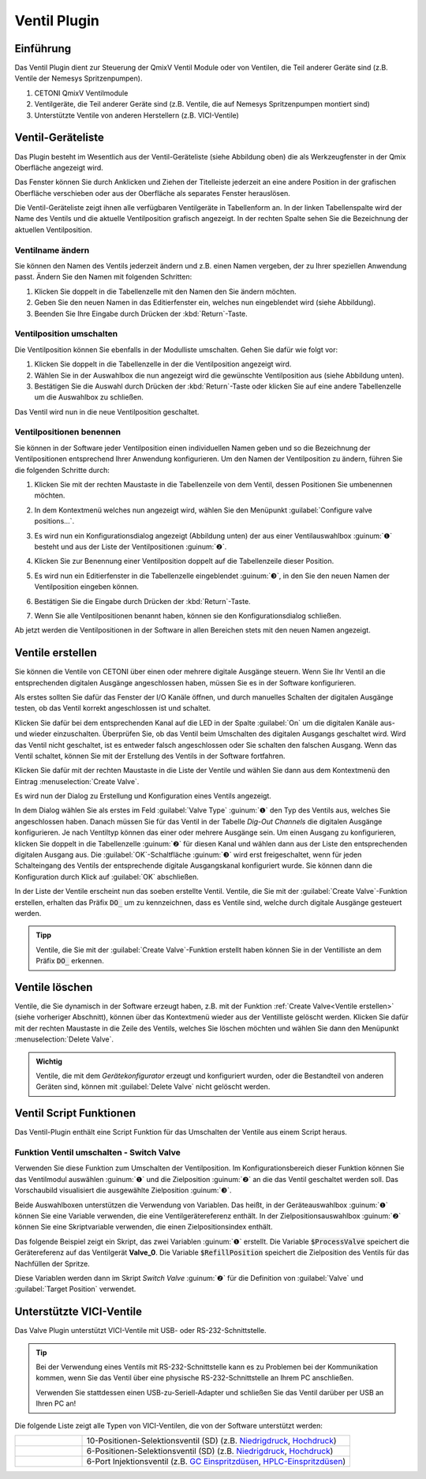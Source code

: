Ventil Plugin
==================

Einführung
----------

Das Ventil Plugin dient zur Steuerung der QmixV Ventil Module oder von
Ventilen, die Teil anderer Geräte sind (z.B. Ventile der Nemesys
Spritzenpumpen).

.. image:: Pictures/valve_devices_numbered.jpg
   :alt:  QmixV Ventil-Geräteliste

.. rst-class:: guinums

#. CETONI QmixV Ventilmodule
#. Ventilgeräte, die Teil anderer Geräte sind (z.B. Ventile, die auf Nemesys 
   Spritzenpumpen montiert sind)
#. Unterstützte Ventile von anderen Herstellern (z.B. VICI-Ventile)      

Ventil-Geräteliste
------------------

Das Plugin besteht im Wesentlich aus der Ventil-Geräteliste (siehe
Abbildung oben) die als Werkzeugfenster in der Qmix Oberfläche angezeigt
wird. 

.. image:: Pictures/10000201000001EB000000F0B98E00020FCB7DA7.png
   :alt: QmixV Ventil-Geräteliste

Das Fenster können Sie durch Anklicken und Ziehen der Titelleiste
jederzeit an eine andere Position in der grafischen Oberfläche
verschieben oder aus der Oberfläche als separates Fenster herauslösen.

Die Ventil-Geräteliste zeigt ihnen alle verfügbaren Ventilgeräte in
Tabellenform an. In der linken Tabellenspalte wird der Name des Ventils
und die aktuelle Ventilposition grafisch angezeigt. In der rechten
Spalte sehen Sie die Bezeichnung der aktuellen Ventilposition.

Ventilname ändern 
~~~~~~~~~~~~~~~~~~

Sie können den Namen des Ventils jederzeit ändern und z.B. einen Namen
vergeben, der zu Ihrer speziellen Anwendung passt. Ändern Sie den Namen
mit folgenden Schritten:

.. image:: Pictures/10000201000001EB000000CB9499C52DA337663E.png
   :alt: Ventilnamen ändern

.. rst-class:: steps

#. Klicken Sie doppelt in die Tabellenzelle mit den Namen den Sie ändern
   möchten.
#. Geben Sie den neuen Namen in das Editierfenster ein, welches nun
   eingeblendet wird (siehe Abbildung).
#. Beenden Sie Ihre Eingabe durch Drücken der :kbd:`Return`-Taste.

Ventilposition umschalten
~~~~~~~~~~~~~~~~~~~~~~~~~

Die Ventilposition können Sie ebenfalls in der Modulliste umschalten.
Gehen Sie dafür wie folgt vor:

1. Klicken Sie doppelt in die Tabellenzelle in der die Ventilposition
   angezeigt wird.
2. Wählen Sie in der Auswahlbox die nun angezeigt wird die gewünschte
   Ventilposition aus (siehe Abbildung unten).
3. Bestätigen Sie die Auswahl durch Drücken der :kbd:`Return`-Taste oder
   klicken Sie auf eine andere Tabellenzelle um die Auswahlbox zu
   schließen.

.. image:: Pictures/10000201000001EB000000FD1C5E9DD6F4B5AE61.png
   :alt: Ventilposition umschalten

Das Ventil wird nun in die neue Ventilposition geschaltet.

Ventilpositionen benennen 
~~~~~~~~~~~~~~~~~~~~~~~~~~

Sie können in der Software jeder Ventilposition einen individuellen
Namen geben und so die Bezeichnung der Ventilpositionen entsprechend
Ihrer Anwendung konfigurieren. Um den Namen der Ventilposition zu
ändern, führen Sie die folgenden Schritte durch:

.. rst-class:: steps

#. Klicken Sie mit der rechten Maustaste in die Tabellenzeile von dem
   Ventil, dessen Positionen Sie umbenennen möchten.

   .. image:: Pictures/10000201000001EB000000CBBC80A0A020333068.png
       :alt: Ventilkonfiguration aufrufen

#. In dem Kontextmenü welches nun angezeigt wird, wählen Sie den
   Menüpunkt :guilabel:`Configure valve positions...`.

#. Es wird nun ein Konfigurationsdialog angezeigt (Abbildung unten) der
   aus einer Ventilauswahlbox :guinum:`❶` besteht und aus der Liste der
   Ventilpositionen :guinum:`❷`.

   .. image:: Pictures/10000201000001640000014B947BCFC5B43A8B70.png
      :alt: Ventil-Konfigurationsdialog

#. Klicken Sie zur Benennung einer Ventilposition doppelt auf die
   Tabellenzeile dieser Position.

#. Es wird nun ein Editierfenster in die Tabellenzelle eingeblendet :guinum:`❸`,
   in den Sie den neuen Namen der Ventilposition eingeben können.

#. Bestätigen Sie die Eingabe durch Drücken der :kbd:`Return`-Taste.

#. Wenn Sie alle Ventilpositionen benannt haben, können sie den
   Konfigurationsdialog schließen.

Ab jetzt werden die Ventilpositionen in der Software in allen Bereichen
stets mit den neuen Namen angezeigt.

Ventile erstellen
-----------------

Sie können die Ventile von CETONI über einen oder mehrere digitale
Ausgänge steuern. Wenn Sie Ihr Ventil an die entsprechenden digitalen
Ausgänge angeschlossen haben, müssen Sie es in der Software
konfigurieren.

Als erstes sollten Sie dafür das Fenster der I/O Kanäle öffnen, und
durch manuelles Schalten der digitalen Ausgänge testen, ob das Ventil
korrekt angeschlossen ist und schaltet.

.. image:: Pictures/10000201000001AB000000D1DDFEC2AE0EE1C649.png
   :alt: Liste der I/O Kanäle - Test durch manuelles Schalten der digitalen Ausgänge


Klicken Sie dafür bei dem entsprechenden Kanal auf
die LED in der Spalte :guilabel:`On` um die digitalen Kanäle aus- und wieder
einzuschalten. Überprüfen Sie, ob das Ventil beim Umschalten des
digitalen Ausgangs geschaltet wird. Wird das Ventil nicht geschaltet,
ist es entweder falsch angeschlossen oder Sie schalten den falschen
Ausgang. Wenn das Ventil schaltet, können Sie mit der Erstellung des
Ventils in der Software fortfahren.

Klicken Sie dafür mit der rechten Maustaste in die Liste der Ventile und
wählen Sie dann aus dem Kontextmenü den Eintrag :menuselection:`Create Valve`.

.. image:: Pictures/1000020100000175000000C43F31CADA59024611.png
   :alt: Dialog für die Ventilerstellung öffnen

Es wird nun der
Dialog zu Erstellung und Konfiguration eines Ventils angezeigt.

.. image:: Pictures/100002010000022800000141A28095D6BFFF3542.png
   :alt: Dialog zur Ventilerstellung und -konfiguration

In dem Dialog wählen Sie als erstes im Feld :guilabel:`Valve Type` :guinum:`❶` 
den Typ des Ventils
aus, welches Sie angeschlossen haben. Danach müssen Sie für das Ventil
in der Tabelle *Dig-Out Channels* die digitalen Ausgänge konfigurieren.
Je nach Ventiltyp können das einer oder mehrere Ausgänge sein. Um einen
Ausgang zu konfigurieren, klicken Sie doppelt in die Tabellenzelle :guinum:`❷` für
diesen Kanal und wählen dann aus der Liste den entsprechenden digitalen
Ausgang aus. Die :guilabel:`OK`-Schaltfläche :guinum:`❸` wird erst freigeschaltet, wenn für
jeden Schalteingang des Ventils der entsprechende digitale Ausgangskanal
konfiguriert wurde. Sie können dann die Konfiguration durch Klick auf
:guilabel:`OK` abschließen.

In der Liste der Ventile erscheint nun das soeben erstellte Ventil.
Ventile, die Sie mit der :guilabel:`Create Valve`-Funktion erstellen, erhalten das
Präfix :code:`DO_` um zu kennzeichnen, dass es Ventile sind, welche durch
digitale Ausgänge gesteuert werden.

.. admonition:: Tipp
   :class: tip

   Ventile, die Sie mit der :guilabel:`Create Valve`-Funktion erstellt haben 
   können Sie in der        
   Ventilliste an dem Präfix :code:`DO_` erkennen.   


Ventile löschen
---------------

Ventile, die Sie dynamisch in der Software erzeugt haben, z.B. mit der
Funktion :ref:`Create Valve<Ventile erstellen>` (siehe vorheriger Abschnitt), können über das
Kontextmenü wieder aus der Ventilliste gelöscht werden. Klicken Sie
dafür mit der rechten Maustaste in die Zeile des Ventils, welches Sie
löschen möchten und wählen Sie dann den Menüpunkt :menuselection:`Delete Valve`.

.. image:: Pictures/10000201000001A0000000C3567ED07E7C53F439.png
   :alt: Ventile löschen

.. admonition:: Wichtig
   :class: note

   Ventile, die mit dem *Gerätekonfigurator*     
   erzeugt und konfiguriert wurden, oder die Bestandteil    
   von anderen Geräten sind, können mit :guilabel:`Delete Valve`      
   nicht gelöscht werden. 


Ventil Script Funktionen 
-------------------------

.. image:: Pictures/10000201000000F70000003E8592638162A9459E.png

Das Ventil-Plugin enthält eine Script Funktion für das Umschalten
der Ventile aus einem Script heraus.

Funktion Ventil umschalten - Switch Valve 
~~~~~~~~~~~~~~~~~~~~~~~~~~~~~~~~~~~~~~~~~~

.. image:: Pictures/10002F3400003505000035057520F6A9E5AEC280.svg
   :width: 60
   :align: left

Verwenden Sie diese Funktion zum Umschalten der
Ventilposition. Im Konfigurationsbereich dieser Funktion können Sie das
Ventilmodul auswählen :guinum:`❶` und die Zielposition :guinum:`❷` an die das Ventil
geschaltet werden soll. Das Vorschaubild visualisiert die ausgewählte Zielposition :guinum:`❸`.

.. image:: Pictures/10000000000001A3000000A14DDC5565A638D882.png
   :alt: Konfiguration Scriptfunktion Switch Valve

Beide Auswahlboxen unterstützen die Verwendung von Variablen. Das heißt, in der 
Geräteauswahlbox :guinum:`❶` können Sie eine Variable verwenden, die eine 
Ventilgerätereferenz enthält.
In der Zielpositionsauswahlbox :guinum:`❷` können Sie eine Skriptvariable verwenden, 
die einen Zielpositionsindex enthält.

Das folgende Beispiel zeigt ein Skript, das zwei Variablen :guinum:`❶` erstellt. 
Die Variable :code:`$ProcessValve` speichert die Gerätereferenz auf das Ventilgerät 
**Valve_0**. Die Variable :code:`$RefillPosition` speichert die Zielposition des 
Ventils für das Nachfüllen der Spritze.

.. image:: Pictures/switch_valve_variables.png

Diese Variablen werden dann im Skript *Switch Valve* :guinum:`❷` für die Definition 
von :guilabel:`Valve` und :guilabel:`Target Position` verwendet.


Unterstützte VICI-Ventile
--------------------------

Das Valve Plugin unterstützt VICI-Ventile mit USB- oder RS-232-Schnittstelle.

.. tip::
   Bei der Verwendung eines Ventils mit RS-232-Schnittstelle kann es zu Problemen bei der Kommunikation kommen, wenn Sie das Ventil über eine physische RS-232-Schnittstelle an Ihrem PC anschließen.

   Verwenden Sie stattdessen einen USB-zu-Seriell-Adapter und schließen Sie das Ventil darüber per USB an Ihren PC an!


.. image:: Pictures/Vici_Valve.jpg

Die folgende Liste zeigt alle Typen von VICI-Ventilen, die von der Software 
unterstützt werden:

.. list-table::
   :widths: 20 80
   :header-rows: 0

   * - |image-vici-10pos11port|
     - 10-Positionen-Selektionsventil (SD) (z.B. `Niedrigdruck <https://www.vici.com/vval/sd.php>`_, `Hochdruck <https://www.vici.com/vval/sduw.php>`_)
   * - |image-vici-6pos7port|
     - 6-Positionen-Selektionsventil (SD) (z.B. `Niedrigdruck <https://www.vici.com/vval/sd.php>`_, `Hochdruck <https://www.vici.com/vval/sduw.php>`_)
   * - |image-vici-2pos6port|
     - 6-Port Injektionsventil (z.B. `GC Einspritzdüsen <https://www.vici.com/vval/vval_gc.php>`_, `HPLC-Einspritzdüsen <https://www.vici.com/vval/vval_hplc.php>`_)


.. |image-vici-10pos11port| image:: Pictures/10Pos11Port_PositionIcon0.svg
   :width: 60

.. |image-vici-6pos7port| image:: Pictures/6Pos7Port_PositionIcon0.svg
   :width: 60

.. |image-vici-2pos6port| image:: Pictures/2Pos6Port_PositionIcon1.svg
   :width: 60
